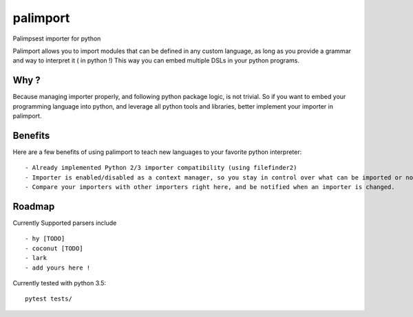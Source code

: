 palimport
=========

.. image:: https://travis-ci.org/asmodehn/palimport.svg?branch=master
    :target: https://travis-ci.org/asmodehn/palimport

Palimpsest importer for python

Palimport allows you to import modules that can be defined in any custom language, as long as you provide a grammar and way to interpret it ( in python !)
This way you can embed multiple DSLs in your python programs.

Why ?
-----

Because managing importer properly, and following python package logic, is not trivial.
So if you want to embed your programming language into python, and leverage all python tools and libraries, better implement your importer in palimport.

Benefits
--------

Here are a few benefits of using palimport to teach new languages to your favorite python interpreter::

- Already implemented Python 2/3 importer compatibility (using filefinder2)
- Importer is enabled/disabled as a context manager, so you stay in control over what can be imported or not.
- Compare your importers with other importers right here, and be notified when an importer is changed.


Roadmap
-------


Currently Supported parsers include ::

- hy [TODO]
- coconut [TODO]
- lark
- add yours here !

Currently tested with python 3.5::

    pytest tests/

